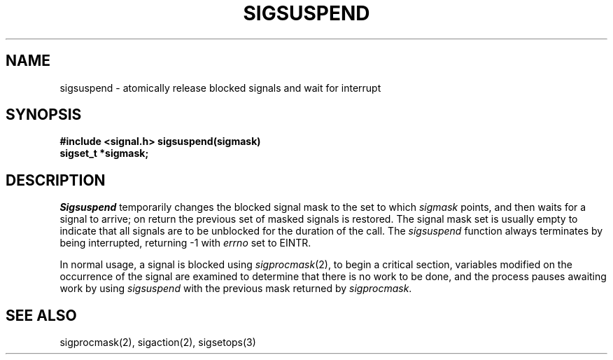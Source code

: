 .\" Copyright (c) 1983 The Regents of the University of California.
.\" All rights reserved.
.\"
.\" Redistribution and use in source and binary forms, with or without
.\" modification, are permitted provided that the following conditions
.\" are met:
.\" 1. Redistributions of source code must retain the above copyright
.\"    notice, this list of conditions and the following disclaimer.
.\" 2. Redistributions in binary form must reproduce the above copyright
.\"    notice, this list of conditions and the following disclaimer in the
.\"    documentation and/or other materials provided with the distribution.
.\" 3. All advertising materials mentioning features or use of this software
.\"    must display the following acknowledgement:
.\"	This product includes software developed by the University of
.\"	California, Berkeley and its contributors.
.\" 4. Neither the name of the University nor the names of its contributors
.\"    may be used to endorse or promote products derived from this software
.\"    without specific prior written permission.
.\"
.\" THIS SOFTWARE IS PROVIDED BY THE REGENTS AND CONTRIBUTORS ``AS IS'' AND
.\" ANY EXPRESS OR IMPLIED WARRANTIES, INCLUDING, BUT NOT LIMITED TO, THE
.\" IMPLIED WARRANTIES OF MERCHANTABILITY AND FITNESS FOR A PARTICULAR PURPOSE
.\" ARE DISCLAIMED.  IN NO EVENT SHALL THE REGENTS OR CONTRIBUTORS BE LIABLE
.\" FOR ANY DIRECT, INDIRECT, INCIDENTAL, SPECIAL, EXEMPLARY, OR CONSEQUENTIAL
.\" DAMAGES (INCLUDING, BUT NOT LIMITED TO, PROCUREMENT OF SUBSTITUTE GOODS
.\" OR SERVICES; LOSS OF USE, DATA, OR PROFITS; OR BUSINESS INTERRUPTION)
.\" HOWEVER CAUSED AND ON ANY THEORY OF LIABILITY, WHETHER IN CONTRACT, STRICT
.\" LIABILITY, OR TORT (INCLUDING NEGLIGENCE OR OTHERWISE) ARISING IN ANY WAY
.\" OUT OF THE USE OF THIS SOFTWARE, EVEN IF ADVISED OF THE POSSIBILITY OF
.\" SUCH DAMAGE.
.\"
.\"	@(#)sigsuspend.2	6.1 (Berkeley) 07/01/90
.\"
.TH SIGSUSPEND 2 ""
.UC 7
.SH NAME
sigsuspend \- atomically release blocked signals and wait for interrupt
.SH SYNOPSIS
.B #include <signal.h>
.ft B
sigsuspend(sigmask)
.br
sigset_t *sigmask;
.ft R
.SH DESCRIPTION
.I Sigsuspend
temporarily changes the blocked signal mask to the set to which
.I sigmask
points,
and then waits for a signal to arrive;
on return the previous set of masked signals is restored.
The signal mask set
is usually empty to indicate that all
signals are to be unblocked for the duration of the call.
The
.I sigsuspend
function
always terminates by being interrupted, returning \-1 with
.I errno
set to EINTR.
.PP
In normal usage, a signal is blocked using
.IR sigprocmask (2),
to begin a critical section, variables modified on the occurrence
of the signal are examined to determine that there is no work
to be done, and the process pauses awaiting work by using
.I sigsuspend
with the previous mask returned by
.IR sigprocmask .
.SH SEE ALSO
sigprocmask(2), sigaction(2), sigsetops(3)
